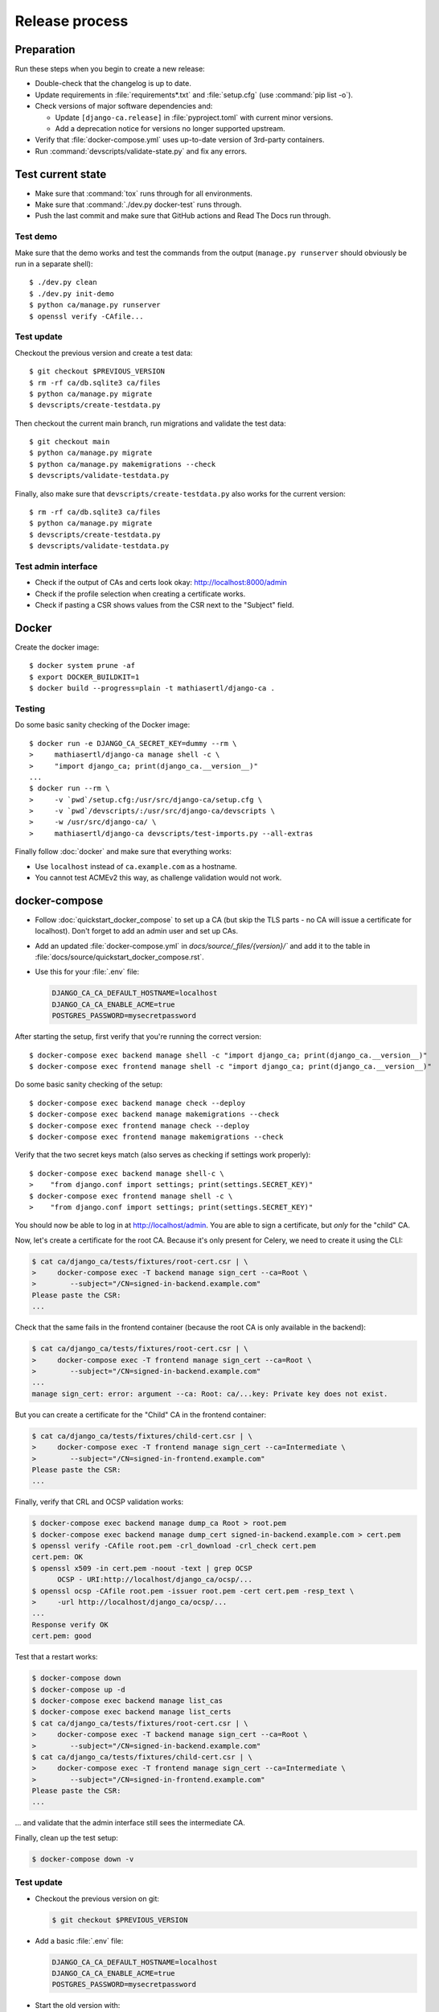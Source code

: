 ###############
Release process
###############

.. highlight:: console

***********
Preparation
***********

Run these steps when you begin to create a new release:

* Double-check that the changelog is up to date.
* Update requirements in :file:`requirements*.txt` and :file:`setup.cfg` (use :command:`pip list -o`).
* Check versions of major software dependencies and:

  * Update ``[django-ca.release]`` in :file:`pyproject.toml` with current minor versions.
  * Add a deprecation notice for versions no longer supported upstream.

* Verify that :file:`docker-compose.yml` uses up-to-date version of 3rd-party containers.
* Run :command:`devscripts/validate-state.py` and fix any errors.

******************
Test current state
******************

* Make sure that :command:`tox` runs through for all environments.
* Make sure that :command:`./dev.py docker-test` runs through.
* Push the last commit and make sure that GitHub actions and Read The Docs run through.

Test demo
=========

Make sure that the demo works and test the commands from the output (``manage.py runserver`` should obviously
be run in a separate shell)::

   $ ./dev.py clean
   $ ./dev.py init-demo
   $ python ca/manage.py runserver
   $ openssl verify -CAfile...

Test update
===========

Checkout the previous version and create a test data::

   $ git checkout $PREVIOUS_VERSION
   $ rm -rf ca/db.sqlite3 ca/files
   $ python ca/manage.py migrate
   $ devscripts/create-testdata.py

Then checkout the current main branch, run migrations and validate the test data::

   $ git checkout main
   $ python ca/manage.py migrate
   $ python ca/manage.py makemigrations --check
   $ devscripts/validate-testdata.py

Finally, also make sure that ``devscripts/create-testdata.py`` also works for the current version::

   $ rm -rf ca/db.sqlite3 ca/files
   $ python ca/manage.py migrate
   $ devscripts/create-testdata.py
   $ devscripts/validate-testdata.py

Test admin interface
====================

* Check if the output of CAs and certs look okay: http://localhost:8000/admin
* Check if the profile selection when creating a certificate works.
* Check if pasting a CSR shows values from the CSR next to the "Subject" field.

******
Docker
******

Create the docker image::

   $ docker system prune -af
   $ export DOCKER_BUILDKIT=1
   $ docker build --progress=plain -t mathiasertl/django-ca .

Testing
=======

Do some basic sanity checking of the Docker image::

   $ docker run -e DJANGO_CA_SECRET_KEY=dummy --rm \
   >     mathiasertl/django-ca manage shell -c \
   >     "import django_ca; print(django_ca.__version__)"
   ...
   $ docker run --rm \
   >     -v `pwd`/setup.cfg:/usr/src/django-ca/setup.cfg \
   >     -v `pwd`/devscripts/:/usr/src/django-ca/devscripts \
   >     -w /usr/src/django-ca/ \
   >     mathiasertl/django-ca devscripts/test-imports.py --all-extras

Finally follow :doc:`docker` and make sure that everything works:

* Use ``localhost`` instead of ``ca.example.com`` as a hostname.
* You cannot test ACMEv2 this way, as challenge validation would not work.

**************
docker-compose
**************

* Follow :doc:`quickstart_docker_compose` to set up a CA (but skip the TLS parts - no CA will issue a
  certificate for localhost). Don't forget to add an admin user and set up CAs.
* Add an updated :file:`docker-compose.yml` in `docs/source/_files/{version}/`` and add it to the table in
  :file:`docs/source/quickstart_docker_compose.rst`.
* Use this for your :file:`.env` file:

  .. code-block:: bash

     DJANGO_CA_CA_DEFAULT_HOSTNAME=localhost
     DJANGO_CA_CA_ENABLE_ACME=true
     POSTGRES_PASSWORD=mysecretpassword

After starting the setup, first verify that you're running the correct version::

   $ docker-compose exec backend manage shell -c "import django_ca; print(django_ca.__version__)"
   $ docker-compose exec frontend manage shell -c "import django_ca; print(django_ca.__version__)"

Do some basic sanity checking of the setup::

   $ docker-compose exec backend manage check --deploy
   $ docker-compose exec backend manage makemigrations --check
   $ docker-compose exec frontend manage check --deploy
   $ docker-compose exec frontend manage makemigrations --check

Verify that the two secret keys match (also serves as checking if settings work properly)::

   $ docker-compose exec backend manage shell-c \
   >    "from django.conf import settings; print(settings.SECRET_KEY)"
   $ docker-compose exec frontend manage shell -c \
   >    "from django.conf import settings; print(settings.SECRET_KEY)"

You should now be able to log in at http://localhost/admin. You are able to sign a certificate, but *only* for
the "child" CA.

Now, let's create a certificate for the root CA. Because it's only present for Celery, we need to create it
using the CLI:

.. code-block:: console

   $ cat ca/django_ca/tests/fixtures/root-cert.csr | \
   >     docker-compose exec -T backend manage sign_cert --ca=Root \
   >        --subject="/CN=signed-in-backend.example.com"
   Please paste the CSR:
   ...

Check that the same fails in the frontend container (because the root CA is only available in the backend):

.. code-block:: console

   $ cat ca/django_ca/tests/fixtures/root-cert.csr | \
   >     docker-compose exec -T frontend manage sign_cert --ca=Root \
   >        --subject="/CN=signed-in-backend.example.com"
   ...
   manage sign_cert: error: argument --ca: Root: ca/...key: Private key does not exist.

But you can create a certificate for the "Child" CA in the frontend container:

.. code-block:: console

   $ cat ca/django_ca/tests/fixtures/child-cert.csr | \
   >     docker-compose exec -T frontend manage sign_cert --ca=Intermediate \
   >        --subject="/CN=signed-in-frontend.example.com"
   Please paste the CSR:
   ...

Finally, verify that CRL and OCSP validation works:

.. code-block:: console

   $ docker-compose exec backend manage dump_ca Root > root.pem
   $ docker-compose exec backend manage dump_cert signed-in-backend.example.com > cert.pem
   $ openssl verify -CAfile root.pem -crl_download -crl_check cert.pem
   cert.pem: OK
   $ openssl x509 -in cert.pem -noout -text | grep OCSP
         OCSP - URI:http://localhost/django_ca/ocsp/...
   $ openssl ocsp -CAfile root.pem -issuer root.pem -cert cert.pem -resp_text \
   >     -url http://localhost/django_ca/ocsp/...
   ...
   Response verify OK
   cert.pem: good

Test that a restart works:

.. code-block:: console

   $ docker-compose down
   $ docker-compose up -d
   $ docker-compose exec backend manage list_cas
   $ docker-compose exec backend manage list_certs
   $ cat ca/django_ca/tests/fixtures/root-cert.csr | \
   >     docker-compose exec -T backend manage sign_cert --ca=Root \
   >        --subject="/CN=signed-in-backend.example.com"
   $ cat ca/django_ca/tests/fixtures/child-cert.csr | \
   >     docker-compose exec -T frontend manage sign_cert --ca=Intermediate \
   >        --subject="/CN=signed-in-frontend.example.com"
   Please paste the CSR:
   ...

... and validate that the admin interface still sees the intermediate CA.

Finally, clean up the test setup:

.. code-block:: console

   $ docker-compose down -v

Test update
===========

* Checkout the previous version on git:

  .. code-block:: console

     $ git checkout $PREVIOUS_VERSION

* Add a basic :file:`.env` file:

  .. code-block:: bash

     DJANGO_CA_CA_DEFAULT_HOSTNAME=localhost
     DJANGO_CA_CA_ENABLE_ACME=true
     POSTGRES_PASSWORD=mysecretpassword

* Start the old version with::

     $ DJANGO_CA_VERSION=$PREVIOUS_VERSION docker-compose up -d

* Create test data::

     $ docker cp devscripts/create-testdata.py \
     >   django-ca_backend_1:/usr/src/django-ca/ca/
     $ docker cp devscripts/create-testdata.py \
     >   django-ca_frontend_1:/usr/src/django-ca/ca/
     $ docker-compose exec backend ./create-testdata.py --env backend
     $ docker-compose exec frontend ./create-testdata.py --env frontend

* Log into the admin interface and create some certificates.
* Update to the newest version::

     $ git checkout main
     $ DJANGO_CA_VERSION=latest docker-compose up -d

* Finally, validate that data was correctly migrated::

     $ docker cp devscripts/validate-testdata.py \
     >   django-ca_backend_1:/usr/src/django-ca/ca/
     $ docker cp devscripts/validate-testdata.py \
     >   django-ca_frontend_1:/usr/src/django-ca/ca/
     $ docker-compose exec backend ./validate-testdata.py --env backend
     $ docker-compose exec frontend ./validate-testdata.py --env frontend

Test ACMEv2
===========

First, make sure you're starting from a clean slate::

   $ docker-compose down -v

Start the stack again, but this time add a second docker-compose override-file (we use the ``COMPOSE_FILE``
environment variable here)::

   $ export COMPOSE_FILE="docker-compose.yml:ca/django_ca/tests/fixtures/docker-compose.certbot.yaml"
   $ docker-compose build
   $ docker-compose up -d
   $ docker-compose exec backend manage createsuperuser
   $ docker-compose exec backend manage init_ca --pathlen=1 Root /CN=Root
   $ docker-compose exec backend manage init_ca \
   >  --acme-enable \
   >  --path=ca/shared/ --parent=Root Intermediate /CN=Intermediate

You should be able to view the admin interface at http://localhost/admin. But the additional docker-compose
override file adds a certbot container, that you can use to get certificates (note that certbot is already
configured to use the local registry)::

   $ docker-compose exec certbot /bin/bash
   root@certbot:~# certbot register
   IMPORTANT NOTES:
    - Your account credentials have been saved in your Certbot
   ...
   root@certbot:~# django-ca-test-validation.sh http http-01.example.com
   + certbot certonly ...
   ...
   http-01 challenge for http-01.example.com
   ...

   IMPORTANT NOTES:
    - Congratulations! Your certificate and chain have been saved at:
   ...
   root@certbot:~# django-ca-test-validation.sh dns dns-01.example.com
   + certbot certonly ...
   ...
   dns-01 challenge for dns-01.example.com
   ...
   IMPORTANT NOTES:
    - Congratulations! Your certificate and chain have been saved at:
   ...

****************
Create a release
****************

Create a release with::

   $ devscripts/release.py $version

***************
Release process
***************

* Tag the release: :command:`git tag -s $version -m "release $version"`
* Push the tag: :command:`git push origin --tags`
* Create a `release on GitHub <https://github.com/mathiasertl/django-ca/tags>`_.
* Create package for PyPi::

      $ ./dev.py clean
      $ python -m build
      $ twine check --strict dist/*

* Upload package to PyPi: :command:`twine upload dist/*`
* Tag and upload the docker image  (note that we create a image revision by appending ``-1``)::

      $ docker tag mathiasertl/django-ca mathiasertl/django-ca:$version
      $ docker tag mathiasertl/django-ca mathiasertl/django-ca:$version-1
      $ docker push mathiasertl/django-ca:$version-1
      $ docker push mathiasertl/django-ca:$version
      $ docker push mathiasertl/django-ca

***************
After a release
***************

* Update :file:`ca/django_ca/deprecation.py` and remove code marked by such warnings.
* Search for deprecation comments that could be removed::

      $ grep -A 3 -r 'deprecated:' docs/source/ ca/

* Drop support for older software versions in the ``[django-ca.release]`` section of :file:`pyproject.toml`.
* Run :command:`devscripts/validate-state.py` and fix any errors.
* Look for pragmas that indicate that code can be removed due to versions no longer being supported::

      $ grep -r '# pragma:' ca/ docs/source/ devscripts/ *.py

* Update :file:`docker-compose.yml` to use the ``latest`` version of **django-ca**.
* Start new changelog entry in :file:`docs/source/changelog.rst`.
